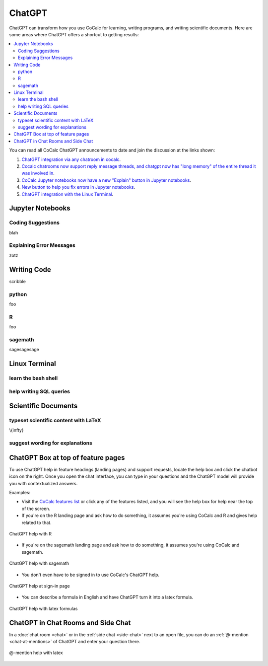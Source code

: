 .. index:: ChatGPT

=====================
ChatGPT
=====================

ChatGPT can transform how you use CoCalc for learning, writing programs, and writing scientific documents. Here are some areas where ChatGPT offers a shortcut to getting results:

.. contents::
   :local:
   :depth: 2

You can read all CoCalc ChatGPT announcements to date and join the discussion at the links shown:

#. `ChatGPT integration via any chatroom in cocalc <https://github.com/sagemathinc/cocalc/discussions/6543>`_.

#. `Cocalc chatrooms now support reply message threads, and chatgpt now has "long memory" of the entire thread it was involved in <https://github.com/sagemathinc/cocalc/discussions/6567>`_.

#. `CoCalc Jupyter notebooks now have a new "Explain" button in Jupyter notebooks <https://github.com/sagemathinc/cocalc/discussions/6583>`_.

#. `New button to help you fix errors in Jupyter notebooks <https://github.com/sagemathinc/cocalc/discussions/6584>`_.

#. `ChatGPT integration with the Linux Terminal <https://github.com/sagemathinc/cocalc/discussions/6594>`_.

####################################
Jupyter Notebooks
####################################

@@@@@@@@@@@@@@@@@@@@@@@@@@@@@@@@@@@@
Coding Suggestions
@@@@@@@@@@@@@@@@@@@@@@@@@@@@@@@@@@@@

blah

@@@@@@@@@@@@@@@@@@@@@@@@@@@@@@@@@@@@
Explaining Error Messages
@@@@@@@@@@@@@@@@@@@@@@@@@@@@@@@@@@@@

zotz

####################################
Writing Code
####################################

scribble

@@@@@@@@@@@@@@@@@@@@@@@@@@@@@@@@@@@@
python
@@@@@@@@@@@@@@@@@@@@@@@@@@@@@@@@@@@@

foo

@@@@@@@@@@@@@@@@@@@@@@@@@@@@@@@@@@@@
R
@@@@@@@@@@@@@@@@@@@@@@@@@@@@@@@@@@@@

foo

@@@@@@@@@@@@@@@@@@@@@@@@@@@@@@@@@@@@
sagemath
@@@@@@@@@@@@@@@@@@@@@@@@@@@@@@@@@@@@

sagesagesage

####################################
Linux Terminal
####################################

@@@@@@@@@@@@@@@@@@@@@@@@@@@@@@@@@@@@
learn the bash shell
@@@@@@@@@@@@@@@@@@@@@@@@@@@@@@@@@@@@

@@@@@@@@@@@@@@@@@@@@@@@@@@@@@@@@@@@@
help writing SQL queries
@@@@@@@@@@@@@@@@@@@@@@@@@@@@@@@@@@@@


####################################
Scientific Documents
####################################

@@@@@@@@@@@@@@@@@@@@@@@@@@@@@@@@@@@@@@@@@@
typeset scientific content with LaTeX
@@@@@@@@@@@@@@@@@@@@@@@@@@@@@@@@@@@@@@@@@@

\\{infty}

@@@@@@@@@@@@@@@@@@@@@@@@@@@@@@@@@@@@
suggest wording for explanations
@@@@@@@@@@@@@@@@@@@@@@@@@@@@@@@@@@@@


####################################
ChatGPT Box at top of feature pages
####################################

To use ChatGPT help in feature headings (landing pages) and support requests, locate the help box and click the chatbot icon on the right. Once you open the chat interface, you can type in your questions and the ChatGPT model will provide you with contextualized answers.


Examples:

* Visit the `CoCalc features list <https://cocalc.com/features>`_ or click any of the features listed, and you will see the help box for help near the top of the screen.

* If you're on the R landing page and ask how to do something, it assumes you're using CoCalc and R and gives help related to that.

.. figure:: img/ch-r.png
   :width: 90%
   :align: center
   :alt: custom help with R

   ChatGPT help with R

* If you're on the sagemath landing page and ask how to do something, it assumes you're using CoCalc and sagemath.

.. figure:: img/ch-1.png
   :width: 90%
   :align: center
   :alt: custom help with sagemath

   ChatGPT help with sagemath

* You don't even have to be signed in to use CoCalc's ChatGPT  help.

.. figure:: img/ch-2.png
   :width: 90%
   :align: center
   :alt: custom help at sign-in page

   ChatGPT help at sign-in page

* You can describe a formula in English and have ChatGPT turn it into a latex formula.

.. figure:: img/ch-4.png
   :width: 50%
   :align: center
   :alt: custom help latex formulas

   ChatGPT help with latex formulas


####################################
ChatGPT in Chat Rooms and Side Chat
####################################

In a :doc:`chat room <chat>` or in the :ref:`side chat <side-chat>` next to an open file, you can do an :ref:`@-mention <chat-at-mentions>` of ChatGPT and enter your question there.

.. figure:: img/ch-5.png
   :width: 70%
   :align: center
   :alt: @-mention help with latex

   @-mention help with latex



